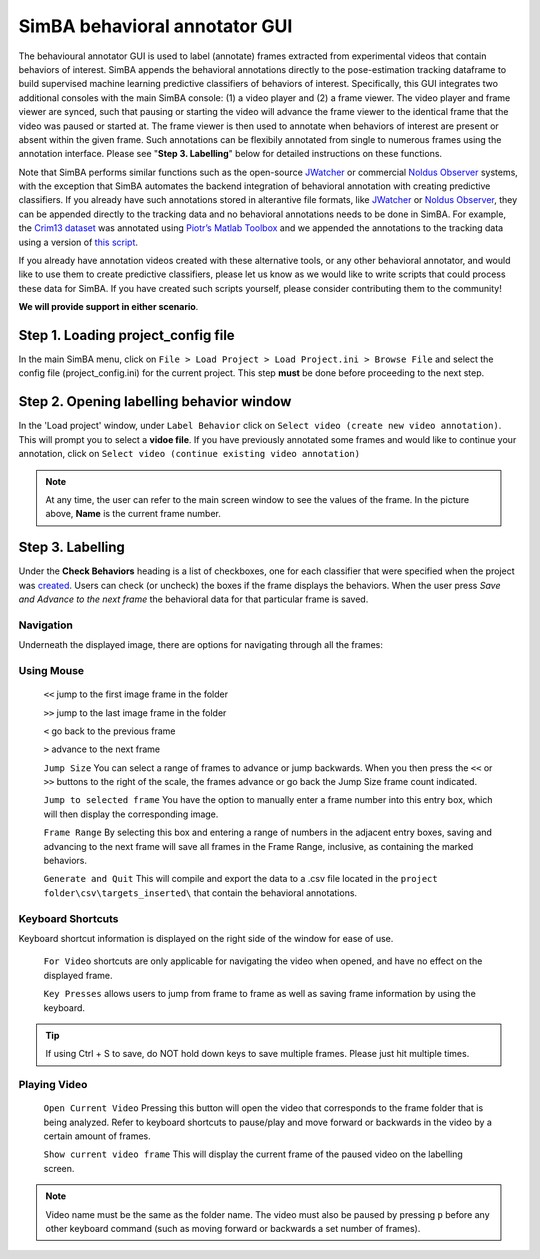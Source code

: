 ==============================
SimBA behavioral annotator GUI
==============================

The behavioural annotator GUI is used to label (annotate) frames extracted from experimental videos that contain behaviors of interest. SimBA appends the behavioral annotations directly to the pose-estimation tracking dataframe to build supervised machine learning predictive classifiers of behaviors of interest. Specifically, this GUI integrates two additional consoles with the main SimBA console: (1) a video player and (2) a frame viewer. The video player and frame viewer are synced, such that pausing or starting the video will advance the frame viewer to the identical frame that the video was paused or started at. The frame viewer is then used to annotate when behaviors of interest are present or absent within the given frame. Such annotations can be flexibily annotated from single to numerous frames using the annotation interface. Please see "**Step 3. Labelling**" below for detailed instructions on these functions.

Note that SimBA performs similar functions such as the open-source `JWatcher <http://www.jwatcher.ucla.edu/>`_ or commercial `Noldus Observer <https://www.noldus.com/human-behavior-research/products/the-observer-xt>`_ systems, with the exception that SimBA automates the backend integration of behavioral annotation with creating predictive classifiers. If you already have such annotations stored in alterantive file formats, like `JWatcher <http://www.jwatcher.ucla.edu/>`_ or `Noldus Observer <https://www.noldus.com/human-behavior-research/products/the-observer-xt>`_, they can be appended directly to the tracking data and no behavioral annotations needs to be done in SimBA. For example, the `Crim13 dataset <http://www.vision.caltech.edu/Video_Datasets/CRIM13/CRIM13/Main.html>`_ was annotated using `Piotr’s Matlab Toolbox <https://github.com/pdollar/toolbox>`_ and we appended the annotations to the tracking data using a version of `this script <https://github.com/sgoldenlab/simba/blob/master/misc/Caltech_2_DLC.py>`_.

If you already have annotation videos created with these alternative tools, or any other behavioral annotator, and would like to use them to create predictive classifiers, please let us know as we would like to write scripts that could process these data for SimBA. If you have created such scripts yourself, please consider contributing them to the community!  

**We will provide support in either scenario**.

Step 1. Loading project_config file
===================================

In the main SimBA menu, click on ``File > Load Project > Load Project.ini > Browse File`` and select the config file (project_config.ini) for the current project. This step **must** be done before proceeding to the next step.

Step 2. Opening labelling behavior window
=========================================

In the 'Load project' window, under ``Label Behavior`` click on ``Select video (create new video annotation)``. This will prompt you to select a **vidoe file**. If you have previously annotated some frames and would like to continue your annotation, click on ``Select video (continue existing video annotation)``

    .. image:: /images/labellingtable.PNG

.. note::
    At any time, the user can refer to the main screen window to see the values of the frame. In the picture above, **Name** is the current frame number.

Step 3. Labelling
==================

Under the **Check Behaviors** heading is a list of checkboxes, one for each classifier that were specified when the project was `created <https://github.com/sgoldenlab/simba/blob/master/docs/tutorial.md#part-1-create-a-new-project-1>`_. Users can check (or uncheck) the boxes if the frame displays the behaviors. When the user press `Save and Advance to the next frame` the behavioral data for that particular frame is saved.

    .. image:: /images/labelling_mainscreen.PNG

Navigation
*************

Underneath the displayed image, there are options for navigating through all the frames:

Using Mouse
************

    ``<<`` jump to the first image frame in the folder

    ``>>`` jump to the last image frame in the folder

    ``<`` go back to the previous frame

    ``>`` advance to the next frame

    ``Jump Size`` You can select a range of frames to advance or jump backwards. When you then press the ``<<`` or ``>>`` buttons to the right of the scale, the frames advance or go back the Jump Size frame count indicated.

    ``Jump to selected frame`` You have the option to manually enter a frame number into this entry box, which will then display the corresponding image.

    ``Frame Range`` By selecting this box and entering a range of numbers in the adjacent entry boxes, saving and advancing to the next frame will save all frames in the Frame Range, inclusive, as containing the marked behaviors.

    ``Generate and Quit`` This will compile and export the data to a .csv file located in the ``project folder\csv\targets_inserted\`` that contain the behavioral annotations.

Keyboard Shortcuts
*******************

Keyboard shortcut information is displayed on the right side of the window for ease of use.

    ``For Video`` shortcuts are only applicable for navigating the video when opened, and have no effect on the displayed frame.

    ``Key Presses`` allows users to jump from frame to frame as well as saving frame information by using the keyboard.

.. tip::
    If using Ctrl + S to save, do NOT hold down keys to save multiple frames. Please just hit multiple times.

Playing Video
**************

    ``Open Current Video`` Pressing this button will open the video that corresponds to the frame folder that is being analyzed. Refer to keyboard shortcuts to pause/play and move forward or backwards in the video by a certain amount of frames.

    ``Show current video frame`` This will display the current frame of the paused video on the labelling screen.

.. image:: /images/openingvideo.gif

.. note::
    Video name must be the same as the folder name. The video must also be paused by pressing ``p`` before any other keyboard command (such as moving forward or backwards a set number of frames).




